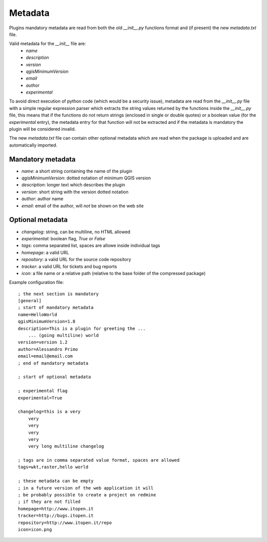 
Metadata
--------

Plugins mandatory metadata are read from both the old `__init__.py` functions format
and (if present) the new `metadata.txt` file.

Valid metadata for the `__init__` file are:
    * `name`
    * `description`
    * `version`
    * `qgisMinimumVersion`
    * `email`
    * `author`
    * `experimental`

To avoid direct execution of python code (which would be a security issue), metadata are read from the `__init__.py` file with a simple regular expression parser which extracts the string values returned by the functions inside the `__init__.py` file, this means that if the functions do not return strings (enclosed in single or double quotes) or a boolean value (for the `experimental` entry), the metadata entry for that function will not be extracted and if the metadata is mandatory the plugin will be considered invalid.

The new `metadata.txt` file can contain other optional metadata which are read when the package is uploaded and are automatically imported.

Mandatory metadata
==================

* `name`: a short string  containing the name of the plugin
* `qgisMinimumVersion`: dotted notation of minimum QGIS version
* `description`: longer text which describes the plugin
* `version`: short string with the version dotted notation
* `author`: author name
* `email`: email of the author, will *not* be shown on the web site

Optional metadata
=================

* `changelog`: string, can be multiline, no HTML allowed
* `experimental`: boolean flag, `True` or `False`
* `tags`: comma separated list, spaces are allowe inside individual tags
* `homepage`: a valid URL
* `repository`: a valid URL for the source code repository
* `tracker`: a valid URL for tickets and bug reports
* `icon`: a file name or a relative path (relative to the base folder of the compressed package)


Example configuration file::

        ; the next section is mandatory
        [general]
        ; start of mandatory metadata
        name=HelloWorld
        qgisMinimumVersion=1.8
        description=This is a plugin for greeting the ...
            ... (going multiline) world
        version=version 1.2
        author=Alessandro Primo
        email=email@email.com
        ; end of mandatory metadata

        ; start of optional metadata

        ; experimental flag
        experimental=True

        changelog=this is a very
            very
            very
            very
            very
            very long multiline changelog

        ; tags are in comma separated value format, spaces are allowed
        tags=wkt,raster,hello world

        ; these metadata can be empty
        ; in a future version of the web application it will
        ; be probably possible to create a project on redmine
        ; if they are not filled
        homepage=http://www.itopen.it
        tracker=http://bugs.itopen.it
        repository=http://www.itopen.it/repo
        icon=icon.png

